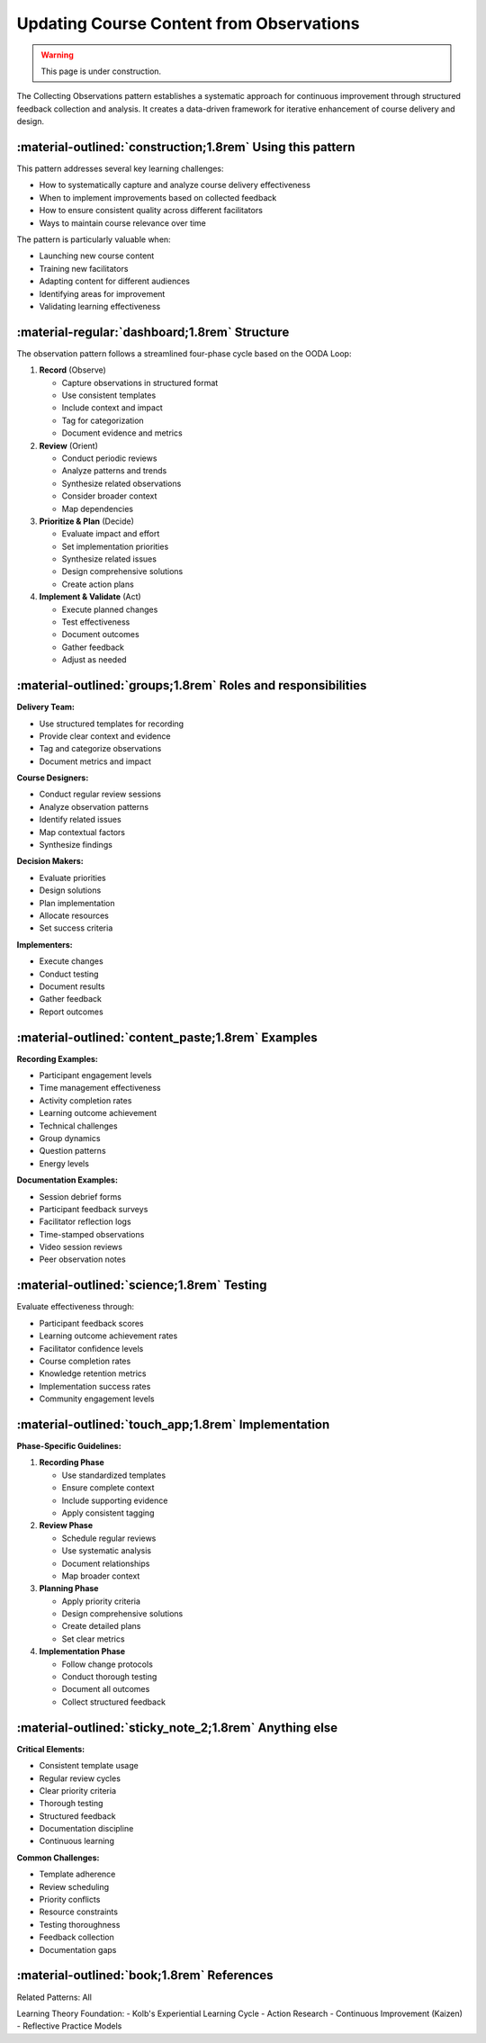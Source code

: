 .. _observations-design-pattern:

=========================================
Updating Course Content from Observations
=========================================

.. tags:: continuous improvement, feedback, data, iterative, enhancement

.. warning:: 
    This page is under construction.

.. todo:: 
    Split this into collecting observations and analyzing observations/course updates 

The Collecting Observations pattern establishes a systematic approach for 
continuous improvement through structured feedback collection and analysis. 
It creates a data-driven framework for iterative enhancement of course delivery and design.


-----------------------------------------------------------
:material-outlined:`construction;1.8rem` Using this pattern
-----------------------------------------------------------

This pattern addresses several key learning challenges:

- How to systematically capture and analyze course delivery effectiveness
- When to implement improvements based on collected feedback
- How to ensure consistent quality across different facilitators
- Ways to maintain course relevance over time

The pattern is particularly valuable when:

- Launching new course content
- Training new facilitators
- Adapting content for different audiences
- Identifying areas for improvement
- Validating learning effectiveness

----------------------------------------------  
:material-regular:`dashboard;1.8rem` Structure
----------------------------------------------

The observation pattern follows a streamlined four-phase cycle based on the OODA Loop:

1. **Record** (Observe)
   
   - Capture observations in structured format
   - Use consistent templates
   - Include context and impact
   - Tag for categorization
   - Document evidence and metrics

2. **Review** (Orient)

   - Conduct periodic reviews
   - Analyze patterns and trends
   - Synthesize related observations
   - Consider broader context
   - Map dependencies

3. **Prioritize & Plan** (Decide)

   - Evaluate impact and effort
   - Set implementation priorities
   - Synthesize related issues
   - Design comprehensive solutions
   - Create action plans

4. **Implement & Validate** (Act)

   - Execute planned changes
   - Test effectiveness
   - Document outcomes
   - Gather feedback
   - Adjust as needed

-------------------------------------------------------------
:material-outlined:`groups;1.8rem` Roles and responsibilities
-------------------------------------------------------------

**Delivery Team:**

- Use structured templates for recording
- Provide clear context and evidence
- Tag and categorize observations
- Document metrics and impact

**Course Designers:**

- Conduct regular review sessions
- Analyze observation patterns
- Identify related issues
- Map contextual factors
- Synthesize findings

**Decision Makers:**

- Evaluate priorities
- Design solutions
- Plan implementation
- Allocate resources
- Set success criteria

**Implementers:**

- Execute changes
- Conduct testing
- Document results
- Gather feedback
- Report outcomes

--------------------------------------------------
:material-outlined:`content_paste;1.8rem` Examples
--------------------------------------------------

**Recording Examples:**

- Participant engagement levels
- Time management effectiveness
- Activity completion rates
- Learning outcome achievement
- Technical challenges
- Group dynamics
- Question patterns
- Energy levels

**Documentation Examples:**

- Session debrief forms
- Participant feedback surveys
- Facilitator reflection logs
- Time-stamped observations
- Video session reviews
- Peer observation notes

-------------------------------------------
:material-outlined:`science;1.8rem` Testing
-------------------------------------------

Evaluate effectiveness through:

- Participant feedback scores
- Learning outcome achievement rates
- Facilitator confidence levels
- Course completion rates
- Knowledge retention metrics
- Implementation success rates
- Community engagement levels

----------------------------------------------------
:material-outlined:`touch_app;1.8rem` Implementation
----------------------------------------------------

**Phase-Specific Guidelines:**

1. **Recording Phase**

   - Use standardized templates
   - Ensure complete context
   - Include supporting evidence
   - Apply consistent tagging

2. **Review Phase**

   - Schedule regular reviews
   - Use systematic analysis
   - Document relationships
   - Map broader context

3. **Planning Phase**

   - Apply priority criteria
   - Design comprehensive solutions
   - Create detailed plans
   - Set clear metrics

4. **Implementation Phase**

   - Follow change protocols
   - Conduct thorough testing
   - Document all outcomes
   - Collect structured feedback

-------------------------------------------------------
:material-outlined:`sticky_note_2;1.8rem` Anything else
-------------------------------------------------------

**Critical Elements:**

- Consistent template usage
- Regular review cycles
- Clear priority criteria
- Thorough testing
- Structured feedback
- Documentation discipline
- Continuous learning

**Common Challenges:**

- Template adherence
- Review scheduling
- Priority conflicts
- Resource constraints
- Testing thoroughness
- Feedback collection
- Documentation gaps

-------------------------------------------
:material-outlined:`book;1.8rem` References
-------------------------------------------

Related Patterns: All

Learning Theory Foundation:
- Kolb's Experiential Learning Cycle
- Action Research
- Continuous Improvement (Kaizen)
- Reflective Practice Models


